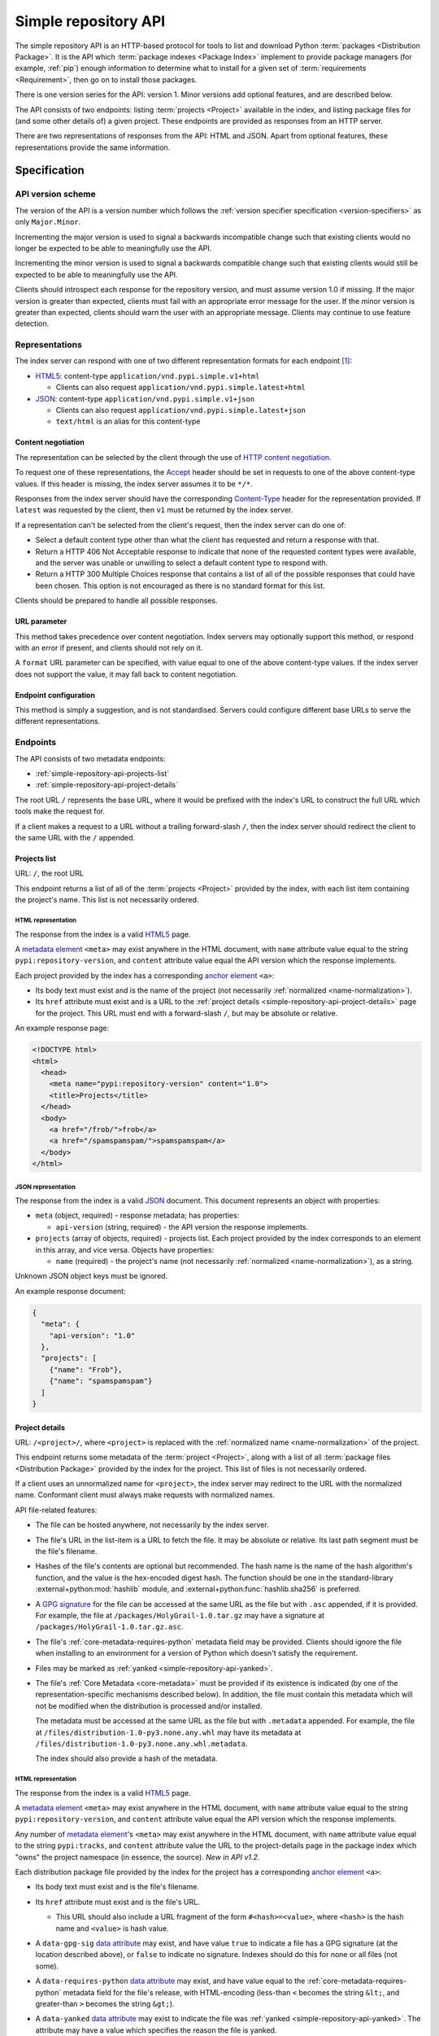 
.. _simple-repository-api:

=====================
Simple repository API
=====================

The simple repository API is an HTTP-based protocol for tools to list and
download Python :term:`packages <Distribution Package>`. It is the API which
:term:`package indexes <Package Index>` implement to provide package managers
(for example, :ref:`pip`) enough information to determine what to install for a
given set of :term:`requirements <Requirement>`, then go on to install those
packages.

There is one version series for the API: version 1. Minor versions add optional
features, and are described below.

The API consists of two endpoints: listing :term:`projects <Project>` available
in the index, and listing package files for (and some other details of) a given
project. These endpoints are provided as responses from an HTTP server.

There are two representations of responses from the API: HTML and JSON. Apart
from optional features, these representations provide the same information.

Specification
=============

.. collapse:: OpenAPI

   An `OpenAPI <https://spec.openapis.org/oas/v3.1.0>`_ document which
   specifies the full API. It declares both representations, but only details
   the JSON format's schema.

   .. literalinclude:: simple-repository-api.openapi.yml
      :language: yaml

API version scheme
##################

The version of the API is a version number which follows the :ref:`version
specifier specification <version-specifiers>` as only ``Major.Minor``.

Incrementing the major version is used to signal a backwards incompatible
change such that existing clients would no longer be expected to be able to
meaningfully use the API.

Incrementing the minor version is used to signal a backwards compatible change
such that existing clients would still be expected to be able to meaningfully
use the API.

Clients should introspect each response for the repository version, and must
assume version 1.0 if missing. If the major version is greater than expected,
clients must fail with an appropriate error message for the user. If the minor
version is greater than expected, clients should warn the user with an
appropriate message. Clients may continue to use feature detection.

Representations
###############

The index server can respond with one of two different representation formats
for each endpoint [#f2]_:

* `HTML5`_: content-type ``application/vnd.pypi.simple.v1+html``

  * Clients can also request ``application/vnd.pypi.simple.latest+html``

* `JSON`_: content-type ``application/vnd.pypi.simple.v1+json``

  * Clients can also request ``application/vnd.pypi.simple.latest+json``

  * ``text/html`` is an alias for this content-type

Content negotiation
-------------------

The representation can be selected by the client through the use of `HTTP
content negotiation
<https://www.rfc-editor.org/rfc/rfc9110.html#name-content-negotiation>`_.

To request one of these representations, the `Accept
<https://www.rfc-editor.org/rfc/rfc9110.html#name-accept>`_ header should be
set in requests to one of the above content-type values. If this header is
missing, the index server assumes it to be ``*/*``.

Responses from the index server should have the corresponding `Content-Type
<https://www.rfc-editor.org/rfc/rfc9110#field.content-type>`_ header for the
representation provided. If ``latest`` was requested by the client, then ``v1``
must be returned by the index server.

If a representation can't be selected from the client's request, then the index
server can do one of:

* Select a default content type other than what the client has requested and
  return a response with that.

* Return a HTTP 406 Not Acceptable response to indicate that none of the
  requested content types were available, and the server was unable or
  unwilling to select a default content type to respond with.

* Return a HTTP 300 Multiple Choices response that contains a list of all of
  the possible responses that could have been chosen. This option is not
  encouraged as there is no standard format for this list.

Clients should be prepared to handle all possible responses.

URL parameter
-------------

This method takes precedence over content negotiation. Index servers may
optionally support this method, or respond with an error if present, and
clients should not rely on it.

A ``format`` URL parameter can be specified, with value equal to one of the
above content-type values. If the index server does not support the value, it
may fall back to content negotiation.

Endpoint configuration
----------------------

This method is simply a suggestion, and is not standardised. Servers could
configure different base URLs to serve the different representations.

Endpoints
#########

The API consists of two metadata endpoints:

* :ref:`simple-repository-api-projects-list`
* :ref:`simple-repository-api-project-details`

The root URL ``/`` represents the base URL, where it would be prefixed with
the index's URL to construct the full URL which tools make the request for.

If a client makes a request to a URL without a trailing forward-slash ``/``,
then the index server should redirect the client to the same URL with the ``/``
appended.

.. _simple-repository-api-projects-list:

Projects list
-------------

URL: ``/``, the root URL

This endpoint returns a list of all of the :term:`projects <Project>` provided
by the index, with each list item containing the project's name. This list is
not necessarily ordered.

HTML representation
^^^^^^^^^^^^^^^^^^^

The response from the index is a valid `HTML5`_ page.

A `metadata element`_ ``<meta>`` may exist anywhere in the HTML document, with
``name`` attribute value equal to the string ``pypi:repository-version``, and
``content`` attribute value equal the API version which the response
implements.

Each project provided by the index has a corresponding `anchor element`_
``<a>``:

* Its body text must exist and is the name of the project (not necessarily
  :ref:`normalized <name-normalization>`).

* Its ``href`` attribute must exist and is a URL to the :ref:`project details
  <simple-repository-api-project-details>` page for the project. This URL must
  end with a forward-slash ``/``, but may be absolute or relative.

An example response page:

.. code-block:: html

   <!DOCTYPE html>
   <html>
     <head>
       <meta name="pypi:repository-version" content="1.0">
       <title>Projects</title>
     </head>
     <body>
       <a href="/frob/">frob</a>
       <a href="/spamspamspam/">spamspamspam</a>
     </body>
   </html>

JSON representation
^^^^^^^^^^^^^^^^^^^

The response from the index is a valid `JSON`_ document. This document
represents an object with properties:

* ``meta`` (object, required) - response metadata; has properties:

  * ``api-version`` (string, required) - the API version the response
    implements.

* ``projects`` (array of objects, required) - projects list. Each project
  provided by the index corresponds to an element in this array, and vice
  versa. Objects have properties:

  * ``name`` (required) - the project's name (not necessarily :ref:`normalized
    <name-normalization>`), as a string.

Unknown JSON object keys must be ignored.

An example response document:

.. code-block:: json

   {
     "meta": {
       "api-version": "1.0"
     },
     "projects": [
       {"name": "Frob"},
       {"name": "spamspamspam"}
     ]
   }

.. _simple-repository-api-project-details:

Project details
---------------

URL: ``/<project>/``, where ``<project>`` is replaced with the :ref:`normalized
name <name-normalization>` of the project.

This endpoint returns some metadata of the :term:`project <Project>`, along
with a list of all :term:`package files <Distribution Package>` provided by the
index for the project. This list of files is not necessarily ordered.

If a client uses an unnormalized name for ``<project>``, the index server may
redirect to the URL with the normalized name. Conformant client must always
make requests with normalized names.

API file-related features:

* The file can be hosted anywhere, not necessarily by the index server.

* The file's URL in the list-item is a URL to fetch the file. It may be
  absolute or relative. Its last path segment must be the file's filename.

* Hashes of the file's contents are optional but recommended. The hash name is
  the name of the hash algorithm's function, and the value is the hex-encoded
  digest hash. The function should be one in the standard-library
  :external+python:mod:`hashlib` module, and
  :external+python:func:`hashlib.sha256` is preferred.

* A `GPG signature <https://www.rfc-editor.org/rfc/rfc4880.html#section-2.2>`_
  for the file can be accessed at the same URL as the file but with ``.asc``
  appended, if it is provided. For example, the file at
  ``/packages/HolyGrail-1.0.tar.gz`` may have a signature at
  ``/packages/HolyGrail-1.0.tar.gz.asc``.

* The file's :ref:`core-metadata-requires-python` metadata field may be
  provided. Clients should ignore the file when installing to an environment
  for a version of Python which doesn't satisfy the requirement.

* Files may be marked as :ref:`yanked <simple-repository-api-yanked>`.

* The file's :ref:`Core Metadata <core-metadata>` must be provided if its
  existence is indicated (by one of the representation-specific mechanisms
  described below). In addition, the file must contain this metadata which will
  not be modified when the distribution is processed and/or installed.

  The metadata must be accessed at the same URL as the file but with
  ``.metadata`` appended. For example, the file at
  ``/files/distribution-1.0-py3.none.any.whl`` may have its metadata at
  ``/files/distribution-1.0-py3.none.any.whl.metadata``.

  The index should also provide a hash of the metadata.

HTML representation
^^^^^^^^^^^^^^^^^^^

The response from the index is a valid `HTML5`_ page.

A `metadata element`_ ``<meta>`` may exist anywhere in the HTML document, with
``name`` attribute value equal to the string ``pypi:repository-version``, and
``content`` attribute value equal the API version which the response
implements.

Any number of `metadata element`_'s ``<meta>`` may exist anywhere in the HTML
document, with ``name`` attribute value equal to the string ``pypi:tracks``,
and ``content`` attribute value the URL to the project-details page in the
package index which "owns" the project namespace (in essence, the source). *New
in API v1.2.*

Each distribution package file provided by the index for the project has a
corresponding `anchor element`_ ``<a>``:

* Its body text must exist and is the file's filename.

* Its ``href`` attribute must exist and is the file's URL.

  * This URL should also include a URL fragment of the form
    ``#<hash>=<value>``, where ``<hash>`` is the hash name and ``<value>`` is
    hash value.

* A ``data-gpg-sig`` `data attribute`_ may exist, and have value ``true`` to
  indicate a file has a GPG signature (at the location described above), or
  ``false`` to indicate no signature. Indexes should do this for none or all
  files (not some).

* A ``data-requires-python`` `data attribute`_ may exist, and have value equal
  to the :ref:`core-metadata-requires-python` metadata field for the file's
  release, with HTML-encoding (less-than ``<`` becomes the string ``&lt;``, and
  greater-than ``>`` becomes the string ``&gt;``).

* A ``data-yanked`` `data attribute`_ may exist to indicate the file was
  :ref:`yanked <simple-repository-api-yanked>`. The attribute may have a value
  which specifies the reason the file is yanked.

* A ``data-core-metadata`` `data attribute`_ may exist to indicate the index
  provides the file's core-metadata. The attribute's value should be of the
  form ``<hash>=<value>``, where ``<hash>`` is the hash name and ``<value>`` is
  hash value; otherwise, the value may the string ``true``, or not provided, if
  the metadata's hash is not available.

  This attribute may be duplicated as the `data attribute`_
  ``data-dist-info-metadata``.

An example response page:

.. code-block:: html

   <!DOCTYPE html>
   <html>
     <head>
       <meta name="pypi:repository-version" content="1.0">
       <title>Foo</title>
     </head>
     <body>
       <a href="/foo/foo-1.0.0.tar.gz">foo-1.0.0.tar.gz</a>
       <a
         href="/foo/foo-1.0.1.tar.gz#sha256=abcd1234"
         data-gpg-sig="true"
         data-requires-python="&gt;=3.12"
         data-yanked="Too much bar"
         data-core-metadata="sha256=abcd1234"
       >foo-1.0.1.tar.gz</a>
     </body>
   </html>

JSON representation
^^^^^^^^^^^^^^^^^^^

The response from the index is a valid `JSON`_ document. This document
represents an object with properties:

* ``meta`` (object, required) - response metadata; has properties:

  * ``api-version`` (string, required) - the API version the response
    implements.

  * ``tracks`` (array of strings, optional) - the URLs to the project-details
    page in the package indexes which "own" the project namespace (in essence,
    the source).

    *New in API v1.2*

* ``name`` (string, required) - the :ref:`normalized <name-normalization>` name
  of the project.

* ``versions`` (array of strings, required) - all of the project versions
  uploaded for this project. It must not contain duplicates, and the order is
  not significant. All files must be associated with a version in this array,
  but not all versions need files associated. These versions should be
  :ref:`normalized <version-specifiers-normalization>`.

  .. versionadded:: 1.1

* ``files`` (array of objects, required) - files list. Each file provided by
  the index for the project corresponds to an element in this array, and vice
  versa. Objects have properties:

  * ``filename`` (string, required) - the file's filename

  * ``url`` (string, required) - the file's URL

  * ``hashes`` (object, required) - the file's hashes. Its keys are the hash
    names, and the values are the corresponding hash values. Should contain at
    least one hash.

  * ``gpg-sig`` (boolean, optional) - indicates whether the index provides the
    file's GPG signature.

    If this key is missing, the signature may or may not be available.

  * ``requires-python`` (string, optional) - the
    :ref:`core-metadata-requires-python` metadata field for the file's release.

  * ``yanked`` (boolean or string, optional) - indicates whether the file
    should be considered :ref:`yanked <simple-repository-api-yanked>` (if
    truthy, using Python :external+python:ref:`truthiness <booleans>`) or not
    (if falsy).

    If this is a string, then it specifies the reason for being yanked.

  * ``core-metadata`` (boolean or object, optional) - indicates whether the
    index provide's the file's :ref:`Core Metadata <core-metadata>` (if truthy,
    using Python :external+python:ref:`truthiness <booleans>`) or
    not (if falsy).

    If this is an object, then it contains hashes of the metadata, in the same
    form as the ``hashes`` file-object key.

    If this key is missing, the metadata may or may not be available.

  * ``size`` (number, required) - file size in integer bytes.

    .. versionadded:: 1.1

  * ``upload-time`` (string, optional) - file upload time, as an ISO 8601
    date/time string in the UTC timezone using a ``Z`` suffix with precision
    between seconds and microseconds: in the format
    ``YYYY-mm-ddTHH:MM:SS.ffffffZ`` (number of ``f``'s variable).

    .. versionadded:: 1.1

Unknown JSON object keys must be ignored.

An example response document:

.. code-block:: json

   {
     "meta": {
       "api-version": "1.0"
     },
     "name": "foo",
     "files": [
       {"filename": "foo-1.0.0.tar.gz", "url": "/foo/foo-1.0.0.tar.gz"},
       {
         "filename": "foo-1.0.1.tar.gz",
         "url": "/foo/foo-1.0.1.tar.gz",
         "gpg-sig": true,
         "requires-python": ">=3.12",
         "yanked": "Too much bar",
         "core-metadata": {"sha256": "abcd1234"}
       }
     ]
   }

.. _simple-repository-api-yanked:

Yanked files
############

A yanked :term:`package file <Distribution Package>` is one intended to be
now-unavailable for installation from the index. The file's yank status can be
changed at anypoint (to be unyanked, or even yanked again).

Indexes may provide a textual reason for why the file has been yanked, and
clients may display that reason to end-users.

Installers must ignore yanked :term:`releases <Release>` if a non-yanked
release satisfies the :term:`requirement <Requirement>`. Installers may refuse
to install a yanked release and not install anything. Installers should follow
the spirit of the intention of yanked files [#f1]_ and prevent new dependencies
on yanked releases and files.

Installers should emit a warning if they decide to install a yanked file. That
warning may utilize the reason for the yanking.

What this means is left up to the specific installer, to decide how to best fit
into the overall usage of their installer. However, there are two suggested
approaches to take:

* Yanked files are always ignored, unless they are the only file that matches a
  version specifier that “pins” to an exact version using either ``==``
  (without any modifiers that make it a range, such as ``.*``) or ``===``.
  Matching this version specifier should otherwise be done as per the]
  :ref:`version specifier specification <version-specifiers>` for things
  like local versions, zero padding, etc.

* Yanked files are always ignored, unless they are the only file that matches
  what a lock file (such as Pipfile.lock or poetry.lock) specifies to be
  installed. In this case, a yanked file SHOULD not be used when creating or
  updating a lock file from some input file or command.

Mirror indexes may omit list items for yanked files in their responses to
clients, or may include list items for yanked files along with their
yank status (this status must be present for yanked files).

History
=======

* September 2015: initial form of the HTML format, in :pep:`503`
* July 2016: Requires-Python metadata, in an update to :pep:`503`
* May 2019: "yank" support, in :pep:`592`
* July 2020: API versioning convention and metadata, and declaring the HTML
  format as API v1, in :pep:`629`
* May 2021: providing package metadata independently from a package, in
  :pep:`658`
* May 2022: initial form of the JSON format, with a mechanism for clients to
  choose between them, and declaring both formats as API v1, in :pep:`691`
* October 2022: project versions and file size and upload-time in the JSON
  format, in :pep:`700`
* February 2023: extends the API to mitigate dependency confusion attacks, in
  :pep:`708`
* June 2023: renaming the field which provides package metadata independently
  from a package, in :pep:`714`

.. rubric:: Footnotes

.. [#f2] The format of this content type follows
   ``application/vnd.pypi.simple.$version+format``, where ``$version`` is the
   major version of the API prefixed with ``v``.

.. [#f1] The desirable experience for users is that once a file is yanked, when
   a human being is currently trying to directly install a yanked file, that it
   fails as if that file had been deleted. However, when a human did that
   awhile ago, and now a computer is just continuing to mechanically follow the
   original order to install the now yanked file, then it acts as if it had not
   been yanked.

.. _HTML5: https://html.spec.whatwg.org/

.. _JSON: https://www.rfc-editor.org/rfc/rfc8259

.. _anchor element: https://html.spec.whatwg.org/#the-a-element

.. _data attribute: https://html.spec.whatwg.org/#attr-data-*

.. _metadata element: https://html.spec.whatwg.org/#the-meta-element
